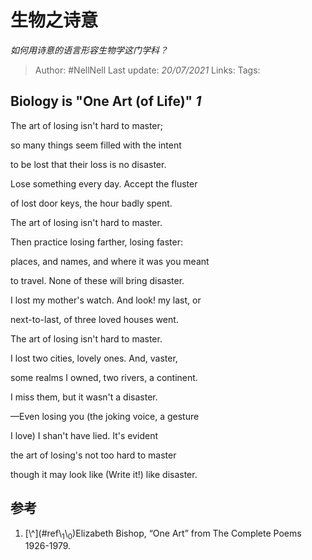 * 生物之诗意
  :PROPERTIES:
  :CUSTOM_ID: 生物之诗意
  :END:

/如何用诗意的语言形容生物学这门学科？/

#+BEGIN_QUOTE
  Author: #NellNell Last update: /20/07/2021/ Links: Tags:
#+END_QUOTE

** Biology is "One Art (of Life)" [[ref_1][1]]
   :PROPERTIES:
   :CUSTOM_ID: biology-is-one-art-of-life-1
   :END:

The art of losing isn't hard to master;

so many things seem filled with the intent

to be lost that their loss is no disaster.

Lose something every day. Accept the fluster

of lost door keys, the hour badly spent.

The art of losing isn't hard to master.

Then practice losing farther, losing faster:

places, and names, and where it was you meant

to travel. None of these will bring disaster.

I lost my mother's watch. And look! my last, or

next-to-last, of three loved houses went.

The art of losing isn't hard to master.

I lost two cities, lovely ones. And, vaster,

some realms I owned, two rivers, a continent.

I miss them, but it wasn't a disaster.

---Even losing you (the joking voice, a gesture

I love) I shan't have lied. It's evident

the art of losing's not too hard to master

though it may look like (Write it!) like disaster.

** 参考
   :PROPERTIES:
   :CUSTOM_ID: 参考
   :END:

1. [\^](#ref\_1\_0)Elizabeth Bishop, “One Art” from The Complete Poems
   1926-1979.
